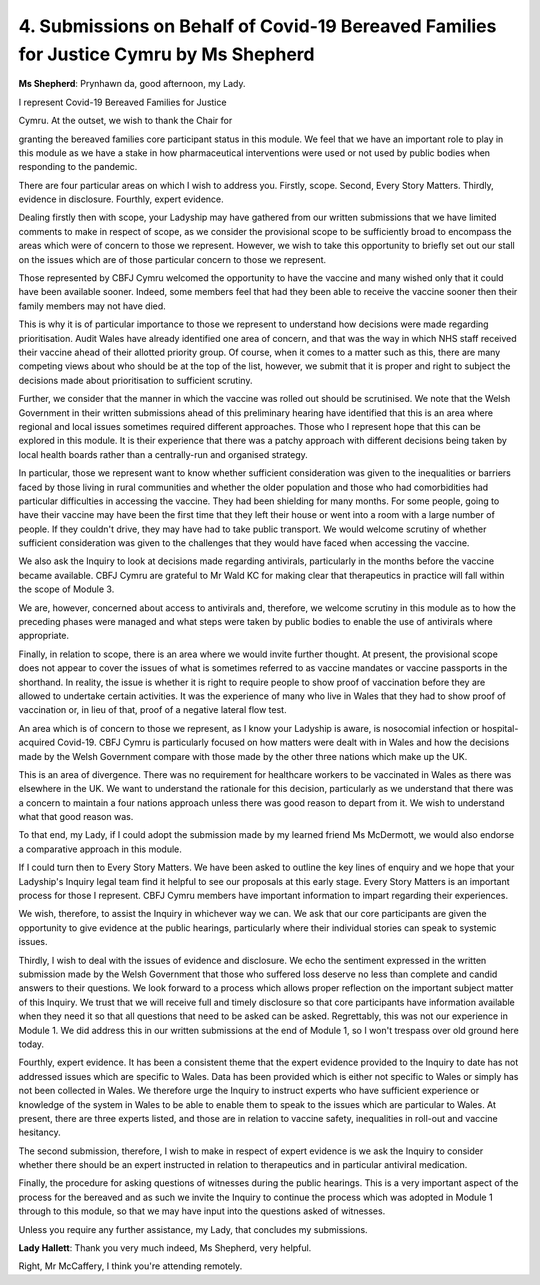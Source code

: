 4. Submissions on Behalf of Covid-19 Bereaved Families for Justice Cymru by Ms Shepherd
========================================================================================

**Ms Shepherd**: Prynhawn da, good afternoon, my Lady.

I represent Covid-19 Bereaved Families for Justice

Cymru. At the outset, we wish to thank the Chair for

granting the bereaved families core participant status in this module. We feel that we have an important role to play in this module as we have a stake in how pharmaceutical interventions were used or not used by public bodies when responding to the pandemic.

There are four particular areas on which I wish to address you. Firstly, scope. Second, Every Story Matters. Thirdly, evidence in disclosure. Fourthly, expert evidence.

Dealing firstly then with scope, your Ladyship may have gathered from our written submissions that we have limited comments to make in respect of scope, as we consider the provisional scope to be sufficiently broad to encompass the areas which were of concern to those we represent. However, we wish to take this opportunity to briefly set out our stall on the issues which are of those particular concern to those we represent.

Those represented by CBFJ Cymru welcomed the opportunity to have the vaccine and many wished only that it could have been available sooner. Indeed, some members feel that had they been able to receive the vaccine sooner then their family members may not have died.

This is why it is of particular importance to those we represent to understand how decisions were made regarding prioritisation. Audit Wales have already identified one area of concern, and that was the way in which NHS staff received their vaccine ahead of their allotted priority group. Of course, when it comes to a matter such as this, there are many competing views about who should be at the top of the list, however, we submit that it is proper and right to subject the decisions made about prioritisation to sufficient scrutiny.

Further, we consider that the manner in which the vaccine was rolled out should be scrutinised. We note that the Welsh Government in their written submissions ahead of this preliminary hearing have identified that this is an area where regional and local issues sometimes required different approaches. Those who I represent hope that this can be explored in this module. It is their experience that there was a patchy approach with different decisions being taken by local health boards rather than a centrally-run and organised strategy.

In particular, those we represent want to know whether sufficient consideration was given to the inequalities or barriers faced by those living in rural communities and whether the older population and those who had comorbidities had particular difficulties in accessing the vaccine. They had been shielding for many months. For some people, going to have their vaccine may have been the first time that they left their house or went into a room with a large number of people. If they couldn't drive, they may have had to take public transport. We would welcome scrutiny of whether sufficient consideration was given to the challenges that they would have faced when accessing the vaccine.

We also ask the Inquiry to look at decisions made regarding antivirals, particularly in the months before the vaccine became available. CBFJ Cymru are grateful to Mr Wald KC for making clear that therapeutics in practice will fall within the scope of Module 3.

We are, however, concerned about access to antivirals and, therefore, we welcome scrutiny in this module as to how the preceding phases were managed and what steps were taken by public bodies to enable the use of antivirals where appropriate.

Finally, in relation to scope, there is an area where we would invite further thought. At present, the provisional scope does not appear to cover the issues of what is sometimes referred to as vaccine mandates or vaccine passports in the shorthand. In reality, the issue is whether it is right to require people to show proof of vaccination before they are allowed to undertake certain activities. It was the experience of many who live in Wales that they had to show proof of vaccination or, in lieu of that, proof of a negative lateral flow test.

An area which is of concern to those we represent, as I know your Ladyship is aware, is nosocomial infection or hospital-acquired Covid-19. CBFJ Cymru is particularly focused on how matters were dealt with in Wales and how the decisions made by the Welsh Government compare with those made by the other three nations which make up the UK.

This is an area of divergence. There was no requirement for healthcare workers to be vaccinated in Wales as there was elsewhere in the UK. We want to understand the rationale for this decision, particularly as we understand that there was a concern to maintain a four nations approach unless there was good reason to depart from it. We wish to understand what that good reason was.

To that end, my Lady, if I could adopt the submission made by my learned friend Ms McDermott, we would also endorse a comparative approach in this module.

If I could turn then to Every Story Matters. We have been asked to outline the key lines of enquiry and we hope that your Ladyship's Inquiry legal team find it helpful to see our proposals at this early stage. Every Story Matters is an important process for those I represent. CBFJ Cymru members have important information to impart regarding their experiences.

We wish, therefore, to assist the Inquiry in whichever way we can. We ask that our core participants are given the opportunity to give evidence at the public hearings, particularly where their individual stories can speak to systemic issues.

Thirdly, I wish to deal with the issues of evidence and disclosure. We echo the sentiment expressed in the written submission made by the Welsh Government that those who suffered loss deserve no less than complete and candid answers to their questions. We look forward to a process which allows proper reflection on the important subject matter of this Inquiry. We trust that we will receive full and timely disclosure so that core participants have information available when they need it so that all questions that need to be asked can be asked. Regrettably, this was not our experience in Module 1. We did address this in our written submissions at the end of Module 1, so I won't trespass over old ground here today.

Fourthly, expert evidence. It has been a consistent theme that the expert evidence provided to the Inquiry to date has not addressed issues which are specific to Wales. Data has been provided which is either not specific to Wales or simply has not been collected in Wales. We therefore urge the Inquiry to instruct experts who have sufficient experience or knowledge of the system in Wales to be able to enable them to speak to the issues which are particular to Wales. At present, there are three experts listed, and those are in relation to vaccine safety, inequalities in roll-out and vaccine hesitancy.

The second submission, therefore, I wish to make in respect of expert evidence is we ask the Inquiry to consider whether there should be an expert instructed in relation to therapeutics and in particular antiviral medication.

Finally, the procedure for asking questions of witnesses during the public hearings. This is a very important aspect of the process for the bereaved and as such we invite the Inquiry to continue the process which was adopted in Module 1 through to this module, so that we may have input into the questions asked of witnesses.

Unless you require any further assistance, my Lady, that concludes my submissions.

**Lady Hallett**: Thank you very much indeed, Ms Shepherd, very helpful.

Right, Mr McCaffery, I think you're attending remotely.

